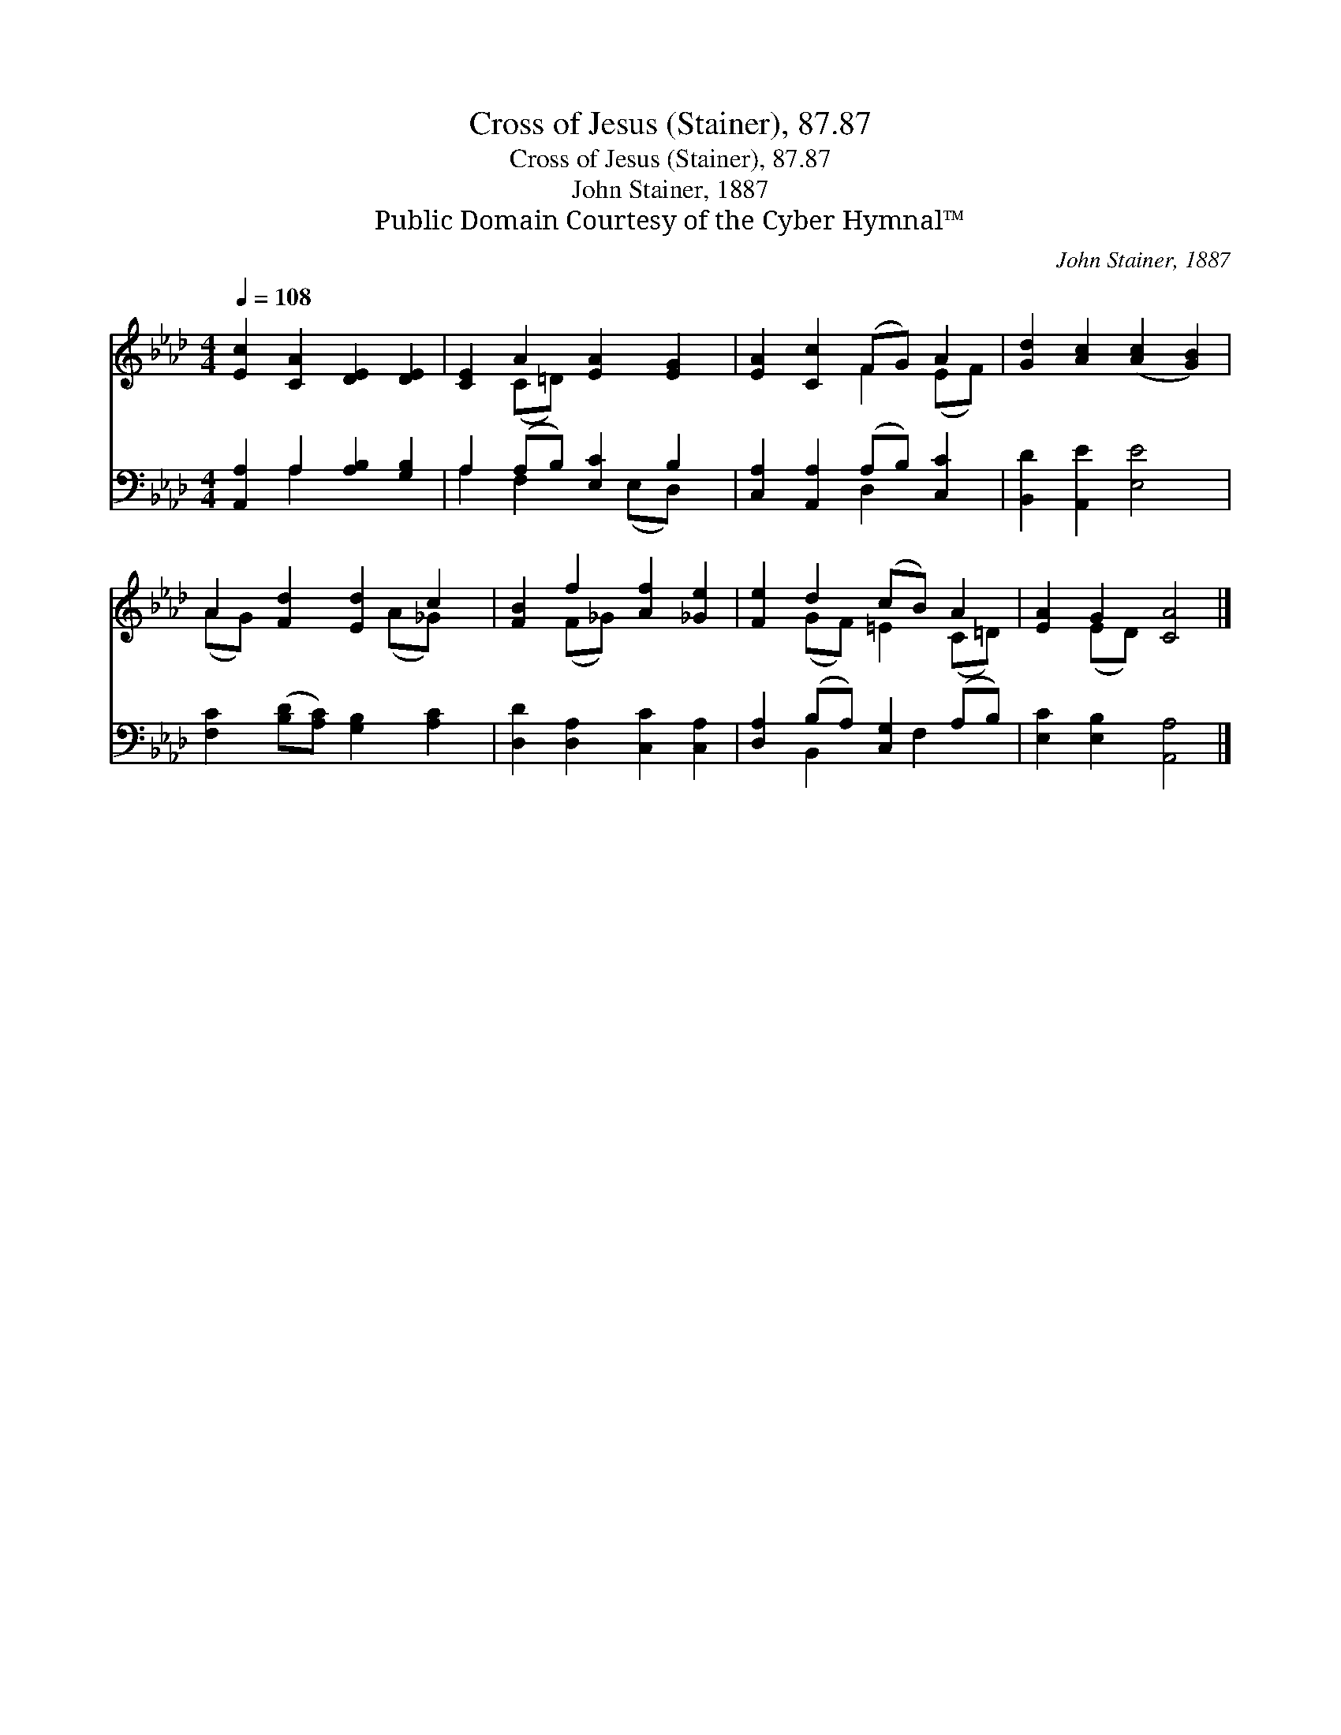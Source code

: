 X:1
T:Cross of Jesus (Stainer), 87.87
T:Cross of Jesus (Stainer), 87.87
T:John Stainer, 1887
T:Public Domain Courtesy of the Cyber Hymnal™
C:John Stainer, 1887
Z:Public Domain
Z:Courtesy of the Cyber Hymnal™
%%score ( 1 2 ) ( 3 4 )
L:1/8
Q:1/4=108
M:4/4
K:Ab
V:1 treble 
V:2 treble 
V:3 bass 
V:4 bass 
V:1
 [Ec]2 [CA]2 [DE]2 [DE]2 | [CE]2 A2 [EA]2 [EG]2 | [EA]2 [Cc]2 (FG) A2 | [Gd]2 [Ac]2 ([Ac]2 [GB]2) | %4
 A2 [Fd]2 [Ed]2 c2 | [FB]2 f2 [Af]2 [_Ge]2 | [Fe]2 d2 (cB) A2 | [EA]2 G2 [CA]4 |] %8
V:2
 x8 | x2 (C=D) x4 | x4 F2 (EF) | x8 | (AG) x3 (A_G) x | x2 (F_G) x4 | x2 (GF) =E2 (C=D) | %7
 x2 (ED) x4 |] %8
V:3
 [A,,A,]2 A,2 [A,B,]2 [G,B,]2 | A,2 (A,B,) [E,C]2 B,2 | [C,A,]2 [A,,A,]2 (A,B,) [C,C]2 | %3
 [B,,D]2 [A,,E]2 [E,E]4 | [F,C]2 ([B,D][A,C]) [G,B,]2 [A,C]2 | [D,D]2 [D,A,]2 [C,C]2 [C,A,]2 | %6
 [D,A,]2 (B,A,) [C,G,]2 (A,B,) | [E,C]2 [E,B,]2 [A,,A,]4 |] %8
V:4
 x2 A,2 x4 | A,2 F,2 x (E,D,) x | x4 D,2 x2 | x8 | x8 | x8 | x2 B,,2 x F,2 x | x8 |] %8

